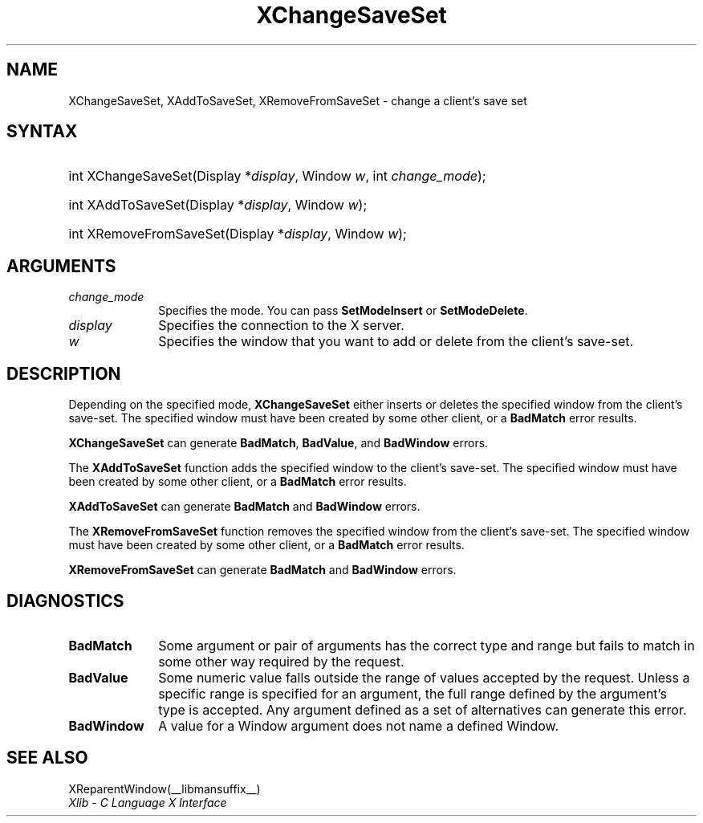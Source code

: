 .\" Copyright \(co 1985, 1986, 1987, 1988, 1989, 1990, 1991, 1994, 1996 X Consortium
.\"
.\" Permission is hereby granted, free of charge, to any person obtaining
.\" a copy of this software and associated documentation files (the
.\" "Software"), to deal in the Software without restriction, including
.\" without limitation the rights to use, copy, modify, merge, publish,
.\" distribute, sublicense, and/or sell copies of the Software, and to
.\" permit persons to whom the Software is furnished to do so, subject to
.\" the following conditions:
.\"
.\" The above copyright notice and this permission notice shall be included
.\" in all copies or substantial portions of the Software.
.\"
.\" THE SOFTWARE IS PROVIDED "AS IS", WITHOUT WARRANTY OF ANY KIND, EXPRESS
.\" OR IMPLIED, INCLUDING BUT NOT LIMITED TO THE WARRANTIES OF
.\" MERCHANTABILITY, FITNESS FOR A PARTICULAR PURPOSE AND NONINFRINGEMENT.
.\" IN NO EVENT SHALL THE X CONSORTIUM BE LIABLE FOR ANY CLAIM, DAMAGES OR
.\" OTHER LIABILITY, WHETHER IN AN ACTION OF CONTRACT, TORT OR OTHERWISE,
.\" ARISING FROM, OUT OF OR IN CONNECTION WITH THE SOFTWARE OR THE USE OR
.\" OTHER DEALINGS IN THE SOFTWARE.
.\"
.\" Except as contained in this notice, the name of the X Consortium shall
.\" not be used in advertising or otherwise to promote the sale, use or
.\" other dealings in this Software without prior written authorization
.\" from the X Consortium.
.\"
.\" Copyright \(co 1985, 1986, 1987, 1988, 1989, 1990, 1991 by
.\" Digital Equipment Corporation
.\"
.\" Portions Copyright \(co 1990, 1991 by
.\" Tektronix, Inc.
.\"
.\" Permission to use, copy, modify and distribute this documentation for
.\" any purpose and without fee is hereby granted, provided that the above
.\" copyright notice appears in all copies and that both that copyright notice
.\" and this permission notice appear in all copies, and that the names of
.\" Digital and Tektronix not be used in in advertising or publicity pertaining
.\" to this documentation without specific, written prior permission.
.\" Digital and Tektronix makes no representations about the suitability
.\" of this documentation for any purpose.
.\" It is provided "as is" without express or implied warranty.
.\"
.\"
.ds xT X Toolkit Intrinsics \- C Language Interface
.ds xW Athena X Widgets \- C Language X Toolkit Interface
.ds xL Xlib \- C Language X Interface
.ds xC Inter-Client Communication Conventions Manual
.TH XChangeSaveSet __libmansuffix__ __xorgversion__ "XLIB FUNCTIONS"
.SH NAME
XChangeSaveSet, XAddToSaveSet, XRemoveFromSaveSet \- change a client's save set
.SH SYNTAX
.HP
int XChangeSaveSet\^(\^Display *\fIdisplay\fP\^, Window \fIw\fP\^, int \fIchange_mode\fP\^);
.HP
int XAddToSaveSet\^(\^Display *\fIdisplay\fP\^, Window \fIw\fP\^);
.HP
int XRemoveFromSaveSet\^(\^Display *\fIdisplay\fP\^, Window \fIw\fP\^);
.SH ARGUMENTS
.IP \fIchange_mode\fP 1i
Specifies the mode.
You can pass
.B SetModeInsert
or
.BR SetModeDelete .
.IP \fIdisplay\fP 1i
Specifies the connection to the X server.
.IP \fIw\fP 1i
Specifies the window that you want to add or delete from the client's save-set.
.SH DESCRIPTION
Depending on the specified mode,
.B XChangeSaveSet
either inserts or deletes the specified window from the client's save-set.
The specified window must have been created by some other client,
or a
.B BadMatch
error results.
.LP
.B XChangeSaveSet
can generate
.BR BadMatch ,
.BR BadValue ,
and
.B BadWindow
errors.
.LP
The
.B XAddToSaveSet
function adds the specified window to the client's save-set.
The specified window must have been created by some other client,
or a
.B BadMatch
error results.
.LP
.B XAddToSaveSet
can generate
.B BadMatch
and
.B BadWindow
errors.
.LP
The
.B XRemoveFromSaveSet
function removes the specified window from the client's save-set.
The specified window must have been created by some other client,
or a
.B BadMatch
error results.
.LP
.B XRemoveFromSaveSet
can generate
.B BadMatch
and
.B BadWindow
errors.
.SH DIAGNOSTICS
.TP 1i
.B BadMatch
Some argument or pair of arguments has the correct type and range but fails
to match in some other way required by the request.
.TP 1i
.B BadValue
Some numeric value falls outside the range of values accepted by the request.
Unless a specific range is specified for an argument, the full range defined
by the argument's type is accepted.
Any argument defined as a set of
alternatives can generate this error.
.TP 1i
.B BadWindow
A value for a Window argument does not name a defined Window.
.SH "SEE ALSO"
XReparentWindow(__libmansuffix__)
.br
\fI\*(xL\fP
